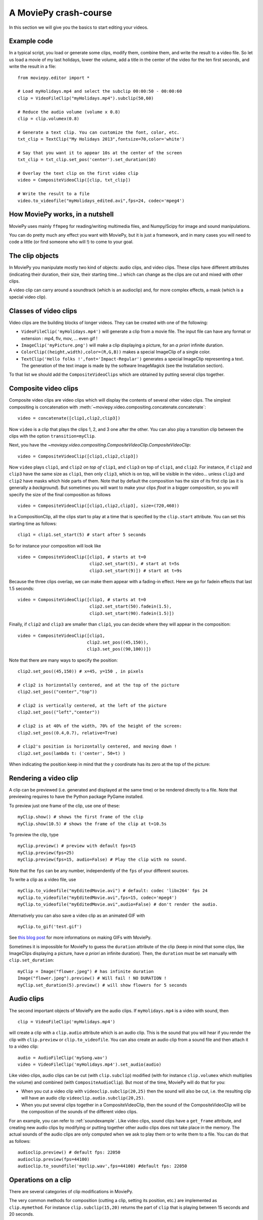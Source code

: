 A MoviePy crash-course
-----------------------

In this section we will give you the basics to start editing your videos.

Example code
~~~~~~~~~~~~~~

In a typical script, you load or generate some clips, modify them, combine them, and write the result to a video file.
So let us load a movie of my last holidays, lower the volume, add a title in the center of the video for the ten first seconds, and write the result in a file: ::
    
    from moviepy.editor import *
    
    # Load myHolidays.mp4 and select the subclip 00:00:50 - 00:00:60
    clip = VideoFileClip("myHolidays.mp4").subclip(50,60)

    # Reduce the audio volume (volume x 0.8)
    clip = clip.volumex(0.8) 
    
    # Generate a text clip. You can customize the font, color, etc.
    txt_clip = TextClip("My Holidays 2013",fontsize=70,color='white')
    
    # Say that you want it to appear 10s at the center of the screen
    txt_clip = txt_clip.set_pos('center').set_duration(10)
    
    # Overlay the text clip on the first video clip
    video = CompositeVideoClip([clip, txt_clip])
    
    # Write the result to a file
    video.to_videofile("myHolidays_edited.avi",fps=24, codec='mpeg4')

How MoviePy works, in a nutshell
~~~~~~~~~~~~~~~~~~~~~~~~~~~~~~~~~

MoviePy uses mainly ``ffmpeg`` for reading/writing multimedia files, and Numpy/Scipy for image and sound manipulations.

.. image:: explanations.jpeg
    :width: 570px
    :align: center

You can do pretty much any effect you want with MoviePy, but it is just a framework, and in many cases you will need to code a little (or find someone who will !) to come to your goal.


The clip objects
~~~~~~~~~~~~~~~~~~~

In MoviePy you manipulate mostly two kind of objects: audio clips, and 
video clips. These clips have different attributes (indicating their 
duration, their size, their starting time...) which can change as the clips are cut and 
mixed with other clips.

A video clip can carry around a soundtrack (which is an 
audioclip) and, for more complex effects, a mask (which is a special 
video clip).

Classes of video clips
~~~~~~~~~~~~~~~~~~~~~~

Video clips are the building blocks of longer videos. They can be created with one of the following:

- ``VideoFileClip('myHolidays.mp4')`` will generate a clip from a movie file. The input file can have any format or extension : mp4, flv, mov, ... even gif ! 
- ``ImageClip('myPicture.png')`` will make a clip displaying a picture, for an *a priori* infinite duration.
- ``ColorClip((height,width),color=(R,G,B))`` makes a special ImageClip of a single color.
- ``TextClip('Hello folks !',font='Impact-Regular')`` generates a special ImageClip representing a text. The generation of the text image is made by the software ImageMagick (see the Installation section).
To that list we should add the ``CompositeVideoClips`` which are obtained by putting several clips together.

.. _CompositeVideoClips:

Composite video clips
~~~~~~~~~~~~~~~~~~~~~

Composite video clips are video clips which will display the contents of several other video clips. The simplest compositing is concatenation with :meth:`~moviepy.video.compositing.concatenate.concatenate`: ::
    
    video = concatenate([clip1,clip2,clip3])

Now ``video`` is a clip that plays the clips 1, 2, and 3 one after the other. You can also play a transition clip between the clips with the option ``transition=myClip``.

Next, you have the `~moviepy.video.compositing.CompositeVideoClip.CompositeVideoClip`: ::
    
    video = CompositeVideoClip([clip1,clip2,clip3])
 
Now ``video`` plays ``clip1``, and ``clip2`` *on top of* ``clip1``, and ``clip3`` on top of ``clip1``, and ``clip2``. For instance, if ``clip2`` and ``clip3`` have the same size as ``clip1``, then only ``clip3``, which is on top, will be visible in the video... unless  ``clip3`` and ``clip2`` have masks which hide parts of them. Note that by default the composition has the size of its first clip (as it is generally a *background*). But sometimes you will want to make your clips *float* in a bigger composition, so you will specify the size of the final composition as follows ::

    video = CompositeVideoClip([clip1,clip2,clip3], size=(720,460))
    
In a CompositionClip, all the clips start to play at a time that is specified by the ``clip.start`` attribute. You can set this starting time as follows: ::
    
    clip1 = clip1.set_start(5) # start after 5 seconds 

So for instance your composition will look like ::

    video = CompositeVideoClip([clip1, # starts at t=0
                                clip2.set_start(5), # start at t=5s
                                clip3.set_start(9)]) # start at t=9s

Because the three clips overlap, we can make them appear with a fading-in effect. Here we go for fadein effects that last 1.5 seconds: ::
    
    video = CompositeVideoClip([clip1, # starts at t=0
                                clip2.set_start(50).fadein(1.5),
                                clip3.set_start(90).fadein(1.5)])

Finally, if ``clip2`` and ``clip3`` are smaller than ``clip1``, you can decide where they will appear in the composition: ::
    
    video = CompositeVideoClip([clip1,
                               clip2.set_pos((45,150)),
                               clip3.set_pos((90,100))])

Note that there are many ways to specify the position: ::
    
    clip2.set_pos((45,150)) # x=45, y=150 , in pixels
    
    # clip2 is horizontally centered, and at the top of the picture
    clip2.set_pos(("center","top"))

    # clip2 is vertically centered, at the left of the picture
    clip2.set_pos(("left","center"))
    
    # clip2 is at 40% of the width, 70% of the height of the screen:
    clip2.set_pos((0.4,0.7), relative=True)
    
    # clip2's position is horizontally centered, and moving down !
    clip2.set_pos(lambda t: ('center', 50+t) )

When indicating the position keep in mind that the ``y`` coordinate has its zero at the top of the picture:

.. figure:: videoWH.jpeg

.. _renderingAClip:

Rendering a video clip
~~~~~~~~~~~~~~~~~~~~~~~

A clip can be previewed (i.e. generated and displayed at the same time) 
or be rendered directly to a file. Note that previewing requires to 
have the Python package PyGame installed.

To preview just one frame of the clip, use one of these: ::
    
    myClip.show() # shows the first frame of the clip
    myClip.show(10.5) # shows the frame of the clip at t=10.5s

To preview the clip, type ::
    
    myClip.preview() # preview with default fps=15
    myClip.preview(fps=25)
    myClip.preview(fps=15, audio=False) # Play the clip with no sound.

Note that the ``fps`` can be any number, independently of the ``fps`` of your different sources.

To write a clip as a video file, use ::
    
    myClip.to_videofile("myEditedMovie.avi") # default: codec 'libx264' fps 24
    myClip.to_videofile("myEditedMovie.avi",fps=15, codec='mpeg4')
    myClip.to_videofile("myEditedMovie.avi",audio=False) # don't render the audio.
    
Alternatively you can also save a video clip as an animated GIF with ::

    myClip.to_gif('test.gif')

See `this blog post <http://zulko.github.io/blog/2014/01/23/making-animated-gifs-from-video-files-with-python>`_ for more informations on making GIFs with MoviePy.



Sometimes it is impossible for MoviePy to guess the ``duration`` attribute of the clip (keep in mind that some clips, like ImageClips displaying a picture, have *a priori* an infinite duration). Then, the ``duration`` must be set manually with ``clip.set_duration``: ::

    myClip = Image("flower.jpeg") # has infinite duration
    Image("flower.jpeg").preview() # Will fail ! NO DURATION !
    myClip.set_duration(5).preview() # will show flowers for 5 seconds

.. _CCaudioClips:

Audio clips
~~~~~~~~~~~~~

The second important objects of MoviePy are the audio clips. If ``myHolidays.mp4`` is a video with sound, then ::
    
    clip = VideoFileClip('myHolidays.mp4')

will create a clip with a ``clip.audio`` attribute which is an audio clip. This is the sound that you will hear if you render the clip with ``clip.preview`` or ``clip.to_videofile``. You can also create an audio clip from a sound file and then attach it to a video clip: ::
        
    audio = AudioFileClip('mySong.wav')
    video = VideoFileClip('myHolidays.mp4').set_audio(audio)

Like video clips, audio clips can be cut (with ``clip.subclip``) modified (with for instance ``clip.volumex`` which multiplies the volume) and combined (with ``CompositeAudioClip``). But most of the time, MoviePy will do that for you:

- When you cut a video clip with ``videoclip.subclip(20,25)`` then the sound will also be cut, i.e. the resulting clip will have an audio clip ``videoclip.audio.subclip(20,25)``.
- When you put several clips together in a CompositeVideoClip, then the sound of the CompositeVideoClip will be the composition of the sounds of the different video clips.

For an example, you can refer to :ref:`soundexample`. Like video clips, sound clips have a ``get_frame`` attribute, and creating new audio clips by modifying or putting together other audio clips does not take place in the memory. The actual sounds of the audio clips are only computed when we ask to play them or to write them to a file. You can do that as follows: ::
    
    audioclip.preview() # default fps: 22050
    audioclip.preview(fps=44100)
    audioclip.to_soundfile('myclip.wav',fps=44100) #default fps: 22050

Operations on a clip
~~~~~~~~~~~~~~~~~~~~~

There are several categories of clip modifications in MoviePy.

The very common methods for composition (cutting a clip, setting its position, etc.) are implemented as ``clip.mymethod``. For instance ``clip.subclip(15,20)`` returns the part of ``clip`` that is playing between 15 seconds and 20 seconds.

For all the other modifications, we use ``clip.fx`` and ``clip.fl``. ``clip.fx`` is meant to make it easy to use already-written transformation functions, while  ``clip.fl`` makes it easy to write new transformation functions.

Note that none of these methods occur *inplace*: they all create a copy of the clip and let the original clip untouched. Moreover, modified clips are just *special views* of the original clip, they do not carry all the video data with them. Actually, the *real* modifications are only performed when you are rendering the clip (see :ref:`renderingAClip`). This means that all the clip objects that you will create through modifications of other clips take virtually no place in the memory and are created quasi-instantly.

clip.fx
""""""""

Suppose that you have some functions implementing effects on clips: ::
    
    effect_1(clip, args1) -> new clip
    effect_2(clip, args2) -> new clip
    effect_3(clip, args3) -> new clip
    
where ``args`` represent arguments and/or keyword arguments. To apply these functions, in that order, to one clip, you would write something like ::
    
    newclip =  effect_3( effect_2( effect_1(clip, args3), args2), args1) 

but this is not easy to read. To have a clearer syntax you can use ``clip.fx``: ::
    
    newclip = clip.fx( effect_1, args1).\
                   fx( effect_2, args2).\
                   fx( effect_3, args3)

Much better ! There are already many effects implemented in the modules ``moviepy.video.fx`` and ``moviepy.audio.fx``. The fx methods in these modules are automatically applied to the sound and the mask of the clip if it is relevant, so that you don't have to worry about modifying these. For practicality, when you use ``from moviepy import.editor *``, these two modules are loaded as ``vfx`` and ``afx``, so you may write something like ::
    
    from moviepy.editor import *
    clip = VideoFileClip("myvideo.avi").\
               fx( vfx.resize, width=460).\ # resize (keep aspect ratio)
               fx( vfx.speedx, 2).\ # double speed
               fx( vfx.colorx, 0.5) # darken (decreases the RGB values)

For convenience, frequently used methods such as ``resize`` can be called in a simpler way: ``clip.resize(...)`` instead of ``clip.fx( vfx.resize, ...)``


clip.fl
""""""""


You can modify a clip as you want using custom *filters* with ``clip.fl_time``, ``clip.fl_image``, and more generally with ``clip.fl``.

You can change the timeline of the clip with ``clip.fl_time`` like this: ::
    
    modifiedClip1 = myClip.fl_time(lambda t: 3*t)
    modifiedClip2 = myClip.fl_time(lambda t: 1+sin(t))
     
Now the clip ``modifiedClip1`` plays the same as ``myClip``, only three times faster, while ``modifiedClip2`` will play ``myClip`` by oscillating between the times t=0s and t=2s. Note that in the last case you have created a clip of infinite duration (which is not a problem for the moment).

You can also modify the display of a clip with ``clip.fl_image``. The following takes a clip and inverts the green and blue channels of the frames: ::
    
    def invert_green_blue(image):
        return image[:,:,[0,2,1]]
    
    modifiedClip = myClip.fl_image( invert_green_blue )
    
Finally, you may want to process the clip by taking into account both the time and the frame picture. This is possible with the method ``clip.fl(filter)``. The filter must be a function which takes two arguments and returns a picture. the fist argument is a ``get_frame`` method (i.e. a function ``g(t)`` which given a time returns the clip's frame at that time), and the second argument is the time.  ::
    
    def scroll(get_frame, t):
        """
        This function returns a 'region' of the current frame.
        The position of this region depends on the time.
        """
        frame = get_frame(t)
        frame_region = frame[int(t):int(t)+360,:]
        return frame_region
    
    modifiedClip = myClip.fl( scroll )

This will scroll down the clip, with a constant height of 360 pixels.

When programming a new effect, whenever it is possible, prefer using ``fl_time`` and 
``fl_image`` instead of ``fl`` if possible when implementing 
new effects. The reason is that, when these effects are applied to 
ImageClips, MoviePy will recognize that these methods do not need to be applied to each frame, which will 
result in faster renderings.

Tools
~~~~~~

Advanced features of MoviePy that cannot be expressed as an ``fx`` are placed in :module:`moviepy.video.tools` (currently this module contains methods for tracking objects, segmenting, drawing, making credits) and `moviepy.audio.tools` (currently empty, will contain denoisers and utilities for synchronization).

Tips
~~~~~

MoviePy works fine on my 1.5 petaflops supercomputer but when a clip gets very complex the rendering is slow and there is not much we can do.

- Use an interactive shell, like IPython or, better, the IPython notebook. If you don't know these, you don't know what you are missing !
- If a part of your video takes a lot of time to render, save it once and for all as a video, then use this video. Choose codec 'rawvideo' or 'png' for lossless saving.
- Prefer the ``clip.show()`` option, and use it a lot. Only use ``clip.preview()`` when really necessary.
- If the previewing is shaky, it means that your computer is not good enough to render the clip in real time. Don't hesitate to play with the options of ``preview``: for instance, lower the fps of the sound (11000 Hz is still fine) and the video.
- Prototype: design your clips separately. If your composition involves a clip that is not finished yet, replace it temporarily with a basic color clip.
- There are often several ways to produce a same effect with MoviePy, but some ways are faster. For instance don't apply effects to a whole screen video if you are only using one region of the screen afterwards: first crop the selected region, then apply your effects.
- [wishful thinking] Check on the internet or in the examples of this documentation that what you do hasn't been done before. Code shared on the internet has more chances to be optimized.


To go further and learn about all the available options and 
functionalities of MoviePy, see the :ref:`examples` and the reference 
manual. You can also browse the code of the different video effects in 
``moviepy/video/fx`` to give you ideas on how to code your own effects.


    


